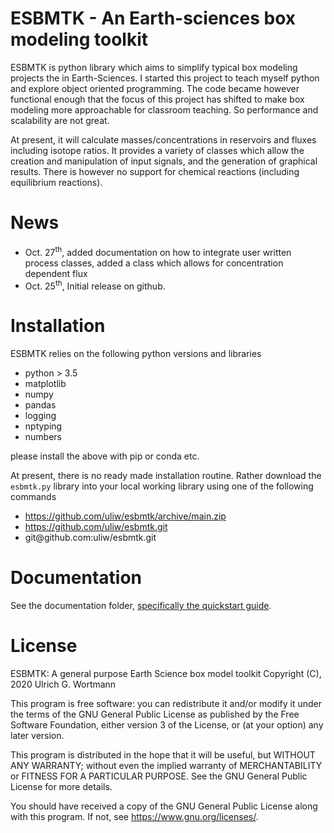 * ESBMTK - An Earth-sciences box modeling toolkit

ESBMTK is python library which aims to simplify typical box modeling
projects the in Earth-Sciences. I started this project to teach myself
python and explore object oriented programming.  The code became
however functional enough that the focus of this project has shifted
to make box modeling more approachable for classroom teaching. So
performance and scalability are not great.

At present, it will calculate masses/concentrations in reservoirs and
fluxes including isotope ratios. It provides a variety of classes
which allow the creation and manipulation of input signals, and the
generation of graphical results. There is however no support for
chemical reactions (including equilibrium reactions).

* News

 - Oct. 27^{th}, added documentation on how to integrate user written
   process classes, added a class which allows for concentration
   dependent flux
 - Oct. 25^{th}, Initial release on github.
 

* Installation

ESBMTK relies on the following python versions and libraries

 - python > 3.5
 - matplotlib
 - numpy
 - pandas
 - logging
 - nptyping
 - numbers

please install the above with pip or conda etc. 

At present, there is no ready made installation routine. Rather
download the =esbmtk.py= library into your local working library using
one of the following commands

 - https://github.com/uliw/esbmtk/archive/main.zip
 - https://github.com/uliw/esbmtk.git
 - git@github.com:uliw/esbmtk.git

* Documentation

See the documentation folder, [[https://github.com/uliw/esbmtk/blob/main/Documentation/ESBMTK-Quick-Start_Guide.org][specifically the quickstart guide]].



* License

     ESBMTK: A general purpose Earth Science box model toolkit
     Copyright (C), 2020 Ulrich G. Wortmann

     This program is free software: you can redistribute it and/or modify
     it under the terms of the GNU General Public License as published by
     the Free Software Foundation, either version 3 of the License, or
     (at your option) any later version.

     This program is distributed in the hope that it will be useful,
     but WITHOUT ANY WARRANTY; without even the implied warranty of
     MERCHANTABILITY or FITNESS FOR A PARTICULAR PURPOSE.  See the
     GNU General Public License for more details.

     You should have received a copy of the GNU General Public License
     along with this program.  If not, see <https://www.gnu.org/licenses/>.
